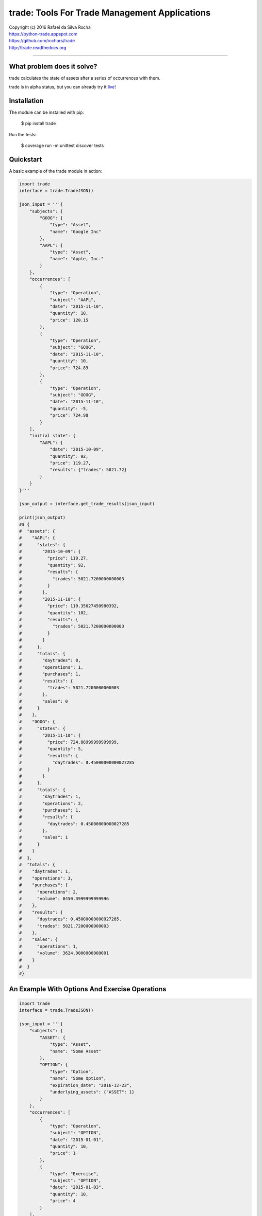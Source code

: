 trade: Tools For Trade Management Applications |Live Demo|
==========================================================

| Copyright (c) 2016 Rafael da Silva Rocha
| https://python-trade.appspot.com
| https://github.com/rochars/trade
| http://trade.readthedocs.org

--------------

|Build| |Windows Build| |Coverage Status| |Code Climate| |Python Versions|


What problem does it solve?
---------------------------
trade calculates the state of assets after a series of occurrences with them.

trade is in alpha status, but you can already try it `live`_!


Installation
------------

The module can be installed with pip:

    $ pip install trade

Run the tests:

    $ coverage run -m unittest discover tests


Quickstart
----------

A basic example of the trade module in action:

.. code:: python

    import trade
    interface = trade.TradeJSON()

    json_input = '''{
        "subjects": {
            "GOOG": {
                "type": "Asset",
                "name": "Google Inc"
            },
            "AAPL": {
                "type": "Asset",
                "name": "Apple, Inc."
            }
        },
        "occurrences": [
            {
                "type": "Operation",
                "subject": "AAPL",
                "date": "2015-11-10",
                "quantity": 10,
                "price": 120.15
            },
            {
                "type": "Operation",
                "subject": "GOOG",
                "date": "2015-11-10",
                "quantity": 10,
                "price": 724.89
            },
            {
                "type": "Operation",
                "subject": "GOOG",
                "date": "2015-11-10",
                "quantity": -5,
                "price": 724.98
            }
        ],
        "initial state": {
            "AAPL": {
                "date": "2015-10-09",
                "quantity": 92,
                "price": 119.27,
                "results": {"trades": 5021.72}
            }
        }
    }'''

    json_output = interface.get_trade_results(json_input)

    print(json_output)
    #$ {
    #  "assets": {
    #    "AAPL": {
    #      "states": {
    #        "2015-10-09": {
    #          "price": 119.27,
    #          "quantity": 92,
    #          "results": {
    #            "trades": 5021.7200000000003
    #          }
    #        },
    #        "2015-11-10": {
    #          "price": 119.35627450980392,
    #          "quantity": 102,
    #          "results": {
    #            "trades": 5021.7200000000003
    #          }
    #        }
    #      },
    #      "totals": {
    #        "daytrades": 0,
    #        "operations": 1,
    #        "purchases": 1,
    #        "results": {
    #          "trades": 5021.7200000000003
    #        },
    #        "sales": 0
    #      }
    #    },
    #    "GOOG": {
    #      "states": {
    #        "2015-11-10": {
    #          "price": 724.88999999999999,
    #          "quantity": 5,
    #          "results": {
    #            "daytrades": 0.45000000000027285
    #          }
    #        }
    #      },
    #      "totals": {
    #        "daytrades": 1,
    #        "operations": 2,
    #        "purchases": 1,
    #        "results": {
    #          "daytrades": 0.45000000000027285
    #        },
    #        "sales": 1
    #      }
    #    }
    #  },
    #  "totals": {
    #    "daytrades": 1,
    #    "operations": 3,
    #    "purchases": {
    #      "operations": 2,
    #      "volume": 8450.3999999999996
    #    },
    #    "results": {
    #      "daytrades": 0.45000000000027285,
    #      "trades": 5021.7200000000003
    #    },
    #    "sales": {
    #      "operations": 1,
    #      "volume": 3624.9000000000001
    #    }
    #  }
    #}


An Example With Options And Exercise Operations
-----------------------------------------------

.. code:: python

    import trade
    interface = trade.TradeJSON()

    json_input = '''{
        "subjects": {
            "ASSET": {
                "type": "Asset",
                "name": "Some Asset"
            },
            "OPTION": {
                "type": "Option",
                "name": "Some Option",
                "expiration_date": "2016-12-23",
                "underlying_assets": {"ASSET": 1}
            }
        },
        "occurrences": [
            {
                "type": "Operation",
                "subject": "OPTION",
                "date": "2015-01-01",
                "quantity": 10,
                "price": 1
            },
            {
                "type": "Exercise",
                "subject": "OPTION",
                "date": "2015-01-03",
                "quantity": 10,
                "price": 4
            }
        ],
        "initial state": {}
    }'''

    json_output = interface.get_trade_results(json_input)

    print(json_output)
    #$ {
    #    "totals": {
    #        "sales": {
    #            "volume": 0,
    #            "operations": 0
    #        },
    #        "purchases": {
    #            "volume": 50,
    #            "operations": 2
    #        },
    #        "operations": 2,
    #        "daytrades": 0,
    #        "results": {}
    #    },
    #    "assets": {
    #        "OPTION": {
    #            "totals": {
    #                "sales": 0,
    #                "purchases": 2,
    #                "operations": 2,
    #                "daytrades": 0,
    #                "results": {}
    #            },
    #            "states": {
    #                "2015-01-01": {
    #                    "quantity": 10,
    #                    "price": 1.0,
    #                    "results": {}
    #                },
    #                "2015-01-03": {
    #                    "quantity": 0,
    #                    "price": 0,
    #                    "results": {}
    #                }
    #            }
    #        },
    #        "ASSET": {
    #            "totals": {
    #                "sales": 0,
    #                "purchases": 0,
    #                "operations": 0,
    #                "daytrades": 0,
    #                "results": {}
    #            },
    #            "states": {
    #                "2015-01-03": {
    #                    "quantity": 10,
    #                    "price": 5, # 4 + 1 (exercise price + premium)
    #                    "results": {}
    #                }
    #            }
    #        }
    #    }
    #}


Compatibility
-------------

trade is compatible with Python 2.7, 3.3, 3.4 and 3.5.


Version
-------

The current version is 0.2.8 alpha.


License
-------

Copyright (c) 2016 Rafael da Silva Rocha

Permission is hereby granted, free of charge, to any person obtaining a
copy of this software and associated documentation files (the
“Software”), to deal in the Software without restriction, including
without limitation the rights to use, copy, modify, merge, publish,
distribute, sublicense, and/or sell copies of the Software, and to
permit persons to whom the Software is furnished to do so, subject to
the following conditions:

The above copyright notice and this permission notice shall be included
in all copies or substantial portions of the Software.

THE SOFTWARE IS PROVIDED “AS IS”, WITHOUT WARRANTY OF ANY KIND, EXPRESS
OR IMPLIED, INCLUDING BUT NOT LIMITED TO THE WARRANTIES OF
MERCHANTABILITY, FITNESS FOR A PARTICULAR PURPOSE AND NONINFRINGEMENT.
IN NO EVENT SHALL THE AUTHORS OR COPYRIGHT HOLDERS BE LIABLE FOR ANY
CLAIM, DAMAGES OR OTHER LIABILITY, WHETHER IN AN ACTION OF CONTRACT,
TORT OR OTHERWISE, ARISING FROM, OUT OF OR IN CONNECTION WITH THE
SOFTWARE OR THE USE OR OTHER DEALINGS IN THE SOFTWARE.


.. _documentation: http://trade.readthedocs.org
.. _accumulator: https://github.com/rochars/accumulator
.. _live: https://python-trade.appspot.com
.. |Build| image:: https://img.shields.io/travis/rochars/trade.svg?label=unix%20build
   :target: https://travis-ci.org/rochars/trade
.. |Windows Build| image:: https://img.shields.io/appveyor/ci/rochars/trade.svg?label=windows%20build
   :target: https://ci.appveyor.com/project/rochars/trade
.. |Coverage Status| image:: https://coveralls.io/repos/rochars/trade/badge.svg?branch=master&service=github
   :target: https://coveralls.io/github/rochars/trade?branch=master
.. |Code Climate| image:: https://codeclimate.com/github/rochars/trade/badges/gpa.png
   :target: https://codeclimate.com/github/rochars/trade
.. |Python Versions| image:: https://img.shields.io/pypi/pyversions/trade.png
   :target: https://pypi.python.org/pypi/trade/
.. |Live Demo| image:: https://img.shields.io/badge/try-live%20demo-blue.png
   :target: https://python-trade.appspot.com/
.. |Downloads| image:: https://img.shields.io/pypi/dm/trade.png
   :target: https://pypi.python.org/pypi/trade/
.. |Documentation| image:: https://readthedocs.org/projects/trade/badge/
   :target: http://trade.readthedocs.org/en/latest/
.. |License| image:: https://img.shields.io/pypi/l/trade.png
   :target: https://opensource.org/licenses/MIT
.. |Codacy| image:: https://img.shields.io/codacy/56eea28216b74e5eabb1a7ec858e9a6e.svg
   :target: https://www.codacy.com/app/rocha-rafaelsilva/trade/dashboard
.. |Requirements| image:: https://requires.io/github/rochars/trade/requirements.svg?branch=master
   :target: https://requires.io/github/rochars/trade/requirements/?branch=master)
